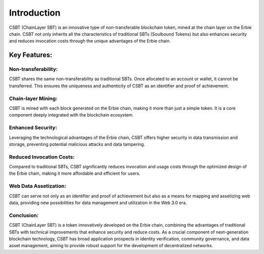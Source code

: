Introduction
=================

CSBT (ChainLayer SBT) is an innovative type of non-transferable blockchain token, mined at the chain layer on the Erbie chain. CSBT not only inherits all the characteristics of traditional SBTs (Soulbound Tokens) but also enhances security and reduces invocation costs through the unique advantages of the Erbie chain.

Key Features:
----------------

Non-transferability:
~~~~~~~~~~~~~~~~~~~~~~~~

CSBT shares the same non-transferability as traditional SBTs. Once allocated to an account or wallet, it cannot be transferred. This ensures the uniqueness and authenticity of CSBT as an identifier and proof of achievement.

Chain-layer Mining:
~~~~~~~~~~~~~~~~~~~~~~~~~

CSBT is mined with each block generated on the Erbie chain, making it more than just a simple token. It is a core component deeply integrated with the blockchain ecosystem.

Enhanced Security:
~~~~~~~~~~~~~~~~~~~~~~~~~~

Leveraging the technological advantages of the Erbie chain, CSBT offers higher security in data transmission and storage, preventing potential malicious attacks and data tampering.

Reduced Invocation Costs:
~~~~~~~~~~~~~~~~~~~~~~~~~~~~

Compared to traditional SBTs, CSBT significantly reduces invocation and usage costs through the optimized design of the Erbie chain, making it more affordable and efficient for users.

Web Data Assetization:
~~~~~~~~~~~~~~~~~~~~~~~~~~~~~

CSBT can serve not only as an identifier and proof of achievement but also as a means for mapping and assetizing web data, providing new possibilities for data management and utilization in the Web 3.0 era.

Conclusion:
~~~~~~~~~~~~~~~~~~~~~~~~~~~~

CSBT (ChainLayer SBT) is a token innovatively developed on the Erbie chain, combining the advantages of traditional SBTs with technical improvements that enhance security and reduce costs. As a crucial component of next-generation blockchain technology, CSBT has broad application prospects in identity verification, community governance, and data asset management, aiming to provide robust support for the development of decentralized networks.
